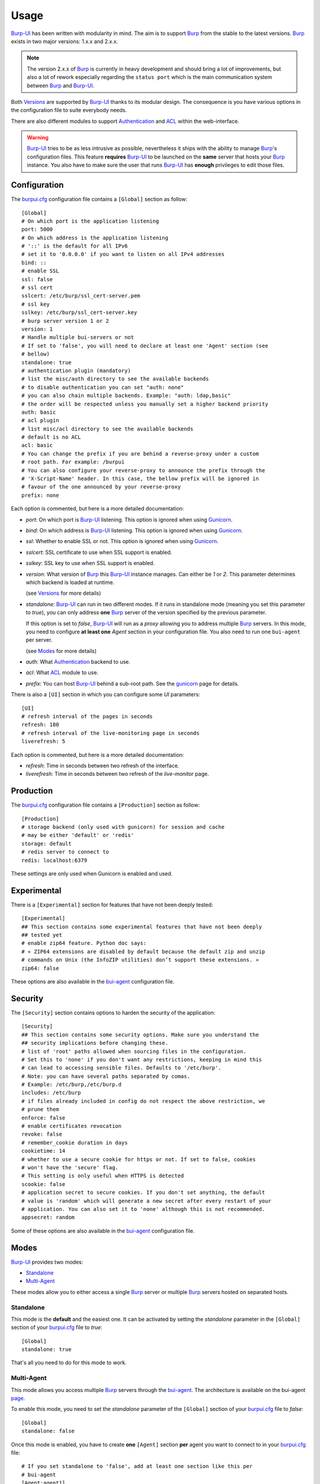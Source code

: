 Usage
=====

`Burp-UI`_ has been written with modularity in mind. The aim is to support
`Burp`_ from the stable to the latest versions. `Burp`_ exists in two major
versions: 1.x.x and 2.x.x.

.. note::
    The version 2.x.x of `Burp`_ is currently in heavy development and should
    bring a lot of improvements, but also a lot of rework especially regarding
    the ``status port`` which is the main communication system between `Burp`_
    and `Burp-UI`_.

Both `Versions`_ are supported by `Burp-UI`_ thanks to its modular design.
The consequence is you have various options in the configuration file to suite
everybody needs.

There are also different modules to support `Authentication`_ and `ACL`_ within
the web-interface.

.. warning::
    `Burp-UI`_ tries to be as less intrusive as possible, nevertheless it ships
    with the ability to manage `Burp`_'s configuration files.
    This feature **requires** `Burp-UI`_ to be launched on the **same** server
    that hosts your `Burp`_ instance.
    You also have to make sure the user that runs `Burp-UI`_ has **enough**
    privileges to edit those files.


Configuration
-------------

The `burpui.cfg`_ configuration file contains a ``[Global]`` section as follow:

::

    [Global]
    # On which port is the application listening
    port: 5000
    # On which address is the application listening
    # '::' is the default for all IPv6
    # set it to '0.0.0.0' if you want to listen on all IPv4 addresses
    bind: ::
    # enable SSL
    ssl: false
    # ssl cert
    sslcert: /etc/burp/ssl_cert-server.pem
    # ssl key
    sslkey: /etc/burp/ssl_cert-server.key
    # burp server version 1 or 2
    version: 1
    # Handle multiple bui-servers or not
    # If set to 'false', you will need to declare at least one 'Agent' section (see
    # bellow)
    standalone: true
    # authentication plugin (mandatory)
    # list the misc/auth directory to see the available backends
    # to disable authentication you can set "auth: none"
    # you can also chain multiple backends. Example: "auth: ldap,basic"
    # the order will be respected unless you manually set a higher backend priority
    auth: basic
    # acl plugin
    # list misc/acl directory to see the available backends
    # default is no ACL
    acl: basic
    # You can change the prefix if you are behind a reverse-proxy under a custom
    # root path. For example: /burpui
    # You can also configure your reverse-proxy to announce the prefix through the
    # 'X-Script-Name' header. In this case, the bellow prefix will be ignored in
    # favour of the one announced by your reverse-proxy
    prefix: none


Each option is commented, but here is a more detailed documentation:

- *port*: On which port is `Burp-UI`_ listening. This option is ignored when
  using `Gunicorn`_.
- *bind*: On which address is `Burp-UI`_ listening. This option is ignored when
  using `Gunicorn`_.
- *ssl*: Whether to enable SSL or not. This option is ignored when using
  `Gunicorn`_.
- *sslcert*: SSL certificate to use when SSL support is enabled.
- *sslkey*: SSL key to use when SSL support is enabled.
- *version*: What version of `Burp`_ this `Burp-UI`_ instance manages. Can
  either be *1* or *2*. This parameter determines which backend is loaded at
  runtime.

  (see `Versions`_ for more details)
- *standalone*: `Burp-UI`_ can run in two different modes. If it runs in
  standalone mode (meaning you set this parameter to *true*), you can only
  address **one** `Burp`_ server of the version specified by the previous
  parameter.

  If this option is set to *false*, `Burp-UI`_ will run as a *proxy* allowing
  you to address multiple `Burp`_ servers. In this mode, you need to configure
  **at least one** *Agent* section in your configuration file. You also need to
  run one ``bui-agent`` per server.

  (see `Modes`_ for more details)
- *auth*: What `Authentication`_ backend to use.
- *acl*: What `ACL`_ module to use.
- *prefix*: You can host `Burp-UI`_ behind a sub-root path. See the `gunicorn
  <gunicorn.html#sub-root-path>`__ page for details.


There is also a ``[UI]`` section in which you can configure some *UI*
parameters:

::

    [UI]
    # refresh interval of the pages in seconds
    refresh: 180
    # refresh interval of the live-monitoring page in seconds
    liverefresh: 5


Each option is commented, but here is a more detailed documentation:

- *refresh*: Time in seconds between two refresh of the interface.
- *liverefresh*: Time in seconds between two refresh of the *live-monitor* page.

Production
----------

The `burpui.cfg`_ configuration file contains a ``[Production]`` section as
follow:

::

    [Production]
    # storage backend (only used with gunicorn) for session and cache
    # may be either 'default' or 'redis'
    storage: default
    # redis server to connect to
    redis: localhost:6379


These settings are only used when Gunicorn is enabled and used.

Experimental
------------

There is a ``[Experimental]`` section for features that have not been deeply
tested:

::

    [Experimental]
    ## This section contains some experimental features that have not been deeply
    ## tested yet
    # enable zip64 feature. Python doc says:
    # « ZIP64 extensions are disabled by default because the default zip and unzip
    # commands on Unix (the InfoZIP utilities) don’t support these extensions. »
    zip64: false


These options are also available in the `bui-agent`_ configuration file.

Security
--------

The ``[Security]`` section contains options to harden the security of the
application:

::

    [Security]
    ## This section contains some security options. Make sure you understand the
    ## security implications before changing these.
    # list of 'root' paths allowed when sourcing files in the configuration.
    # Set this to 'none' if you don't want any restrictions, keeping in mind this
    # can lead to accessing sensible files. Defaults to '/etc/burp'.
    # Note: you can have several paths separated by comas.
    # Example: /etc/burp,/etc/burp.d
    includes: /etc/burp
    # if files already included in config do not respect the above restriction, we
    # prune them
    enforce: false
    # enable certificates revocation
    revoke: false
    # remember_cookie duration in days
    cookietime: 14
    # whether to use a secure cookie for https or not. If set to false, cookies
    # won't have the 'secure' flag.
    # This setting is only useful when HTTPS is detected
    scookie: false
    # application secret to secure cookies. If you don't set anything, the default
    # value is 'random' which will generate a new secret after every restart of your
    # application. You can also set it to 'none' although this is not recommended.
    appsecret: random


Some of these options are also available in the `bui-agent`_ configuration file.

Modes
-----

`Burp-UI`_ provides two modes:

- `Standalone`_
- `Multi-Agent`_

These modes allow you to either access a single `Burp`_ server or multiple
`Burp`_ servers hosted on separated hosts.


Standalone
^^^^^^^^^^

This mode is the **default** and the easiest one. It can be activated by setting
the *standalone* parameter in the ``[Global]`` section of your `burpui.cfg`_
file to *true*:

::

    [Global]
    standalone: true


That's all you need to do for this mode to work.


Multi-Agent
^^^^^^^^^^^

This mode allows you access multiple `Burp`_ servers through the `bui-agent`_.
The architecture is available on the bui-agent
`page <buiagent.html#architecture>`__.


To enable this mode, you need to set the *standalone* parameter of the
``[Global]`` section of your `burpui.cfg`_ file to *false*:

::

    [Global]
    standalone: false


Once this mode is enabled, you have to create **one** ``[Agent]`` section
**per** agent you want to connect to in your `burpui.cfg`_ file:

::

    # If you set standalone to 'false', add at least one section like this per
    # bui-agent
    [Agent:agent1]
    # bui-agent address
    host: 192.168.1.1
    # bui-agent port
    port: 10000
    # bui-agent password
    password: azerty
    # enable SSL
    ssl: true

    [Agent:agent2]
    # bui-agent address
    host: 192.168.2.1
    # bui-agent port
    port: 10000
    # bui-agent password
    password: ytreza
    # enable SSL
    ssl: true


.. note:: The sections must be called ``[Agent:<label>]`` (case sensitive)

To configure your agents, please refer to the `bui-agent`_ page.


Versions
--------

`Burp-UI`_ ships with two different backends:

- `Burp1`_
- `Burp2`_

These backends allow you to either connect to a `Burp`_ server version 1.x.x or
2.x.x.

.. note::
    If you are using a `Burp`_ server version 2.x.x you **have** to use the
    `Burp2`_ backend, no matter what `Burp`_'s protocol you are using.


Burp1
^^^^^

.. note::
    Make sure you have read and understood the `requirements
    <requirements.html#burp1>`__ first.

The *burp-1* backend can be enabled by setting the *version* option to *1* in
the ``[Global]`` section of your `burpui.cfg`_ file:

::

    [Global]
    version: 1


Now you can add *burp-1* backend specific options:

::

    # burp1 backend specific options
    [Burp1]
    # burp status address (can only be '127.0.0.1' or '::1')
    bhost: ::1
    # burp status port
    bport: 4972
    # burp binary
    burpbin: /usr/sbin/burp
    # vss_strip binary
    stripbin: /usr/sbin/vss_strip
    # burp client configuration file used for the restoration (Default: None)
    bconfcli: /etc/burp/burp.conf
    # burp server configuration file used for the setting page
    bconfsrv: /etc/burp/burp-server.conf
    # temporary directory to use for restoration
    tmpdir: /tmp


Each option is commented, but here is a more detailed documentation:

- *bhost*: The address of the `Burp`_ server. In burp-1.x.x, it can only be
  *127.0.0.1* or *::1*
- *bport*: The port of `Burp`_'s status port.
- *burpbin*: Path to the `Burp`_ binary (used for restorations).
- *stripbin*: Path to the `Burp`_ *vss_strip* binary (used for restorations).
- *bconfcli*: Path to the `Burp`_ client configuration file (see 
  `restoration <installation.html#restoration>`__).
- *bconfsrv*: Path to the `Burp`_ server configuration file.
- *tmpdir*: Path to a temporary directory where to perform restorations.


Burp2
^^^^^

.. note::
    Make sure you have read and understood the `requirements
    <requirements.html#burp2>`__ first.

.. note::
    The `gunicorn <gunicorn.html#daemon>`__ documentation may help you
    configuring your system.

The *burp-2* backend can be enabled by setting the *version* option to *2* in
the ``[Global]`` section of your `burpui.cfg`_ file:

::

    [Global]
    version: 2


Now you can add *burp-2* backend specific options:

::

    # burp2 backend specific options
    [Burp2]
    # burp binary
    burpbin: /usr/sbin/burp
    # vss_strip binary
    stripbin: /usr/sbin/vss_strip
    # burp client configuration file used for the restoration (Default: None)
    bconfcli: /etc/burp/burp.conf
    # burp server configuration file used for the setting page
    bconfsrv: /etc/burp/burp-server.conf
    # temporary directory to use for restoration
    tmpdir: /tmp
    # how many time to wait for the monitor to answer (in seconds)
    timeout: 5


Each option is commented, but here is a more detailed documentation:

- *burpbin*: Path to the `Burp`_ binary (used for restorations).
- *stripbin*: Path to the `Burp`_ *vss_strip* binary (used for restorations).
- *bconfcli*: Path to the `Burp`_ client configuration file (see
  `restoration <installation.html#restoration>`__).
- *bconfsrv*: Path to the `Burp`_ server configuration file.
- *tmpdir*: Path to a temporary directory where to perform restorations.
- *timeout*: Time to wait for the monitor to answer in seconds.


Authentication
--------------

`Burp-UI`_ provides some authentication backends in order to restrict access
only to granted users.
There are currently three different backends:

- `LDAP`_
- `Basic`_
- `Local`_

To disable the *authentication* backend, set the *auth* option of the
``[Global]`` section of your `burpui.cfg`_ file to *none*:

::

    [Global]
    auth: none


You can use multiple backends, they will be sorted by priority or in the order
they are defined if no priority is found.
If a user is present in several backends, the first one that matches both login
and password will be used.

Example:

::

    [Global]
    auth: basic,ldap


LDAP
^^^^

The *ldap* authentication backend has some dependencies, please refer to the
`requirements <requirements.html#ldap>`_ page. To enable this backend, you need
to set the *auth* option of the ``[Global]`` section of your `burpui.cfg`_ file
to *ldap*:

::

    [Global]
    auth: ldap


Now you can add *ldap* specific options:

::

    # ldapauth specific options
    [LDAP]
    # Backend priority. Higher is first
    priority = 1
    # LDAP host
    host: 127.0.0.1
    # LDAP port
    port: 389
    # Encryption type to LDAP server (none, ssl or tls)
    # - try tls if unsure, otherwise ssl on port 636
    encryption: tls
    # specifies if the server certificate must be validated, values can be:
    #  - none (certificates are ignored)
    #  - optional (not required, but validated if provided)
    #  - required (required and validated)
    validate: none
    # SSL or TLS version to use, can be one of the following:
    #  - SSLv2
    #  - SSLv3
    #  - SSLv23
    #  - TLSv1
    #  - TLSv1_1 (Available only with openssl version 1.0.1+, requires python 2.7.9 or higher)
    version: TLSv1
    # the file containing the certificates of the certification authorities
    cafile: none
    # Attribute to use when searching the LDAP repository
    #searchattr: sAMAccountName
    searchattr: uid
    # LDAP filter to find users in the LDAP repository
    #  - {0} will be replaced by the search attribute
    #  - {1} will be replaced by the login name
    filter: (&({0}={1})(burpui=1))
    #filter: (&({0}={1})(|(userAccountControl=512)(userAccountControl=66048)))
    # LDAP base
    base: ou=users,dc=example,dc=com
    # Binddn to list existing users
    binddn: cn=admin,dc=example,dc=com
    # Bindpw to list existing users
    bindpw: Sup3rS3cr3tPa$$w0rd


.. note:: The *host* options accepts URI style (ex: ldap://127.0.0.1:389)


Basic
^^^^^

In order for the *basic* authentication backend to be enabled, you need to set
the *auth* option of the ``[Global]`` section of your `burpui.cfg`_ file to
*basic*:

::

    [Global]
    auth: basic


Now you can add *basic* specific options:

::

    # basicauth specific options
    # Note: in case you leave this section commented, the default login/password
    # is admin/admin
    [BASIC]
    # Backend priority. Higher is first
    priority = 2
    # Allow both plain and hashed passwords
    # WARNING: This will defaults to false in v0.4.0
    mixed = true
    admin: pbkdf2:sha1:1000$12345678$password
    user1: pbkdf2:sha1:1000$87654321$otherpassword


.. note::
    Each line defines a new user with the *key* as the username and the *value*
    as the password

.. warning::
    Since v0.3.0, passwords must be hashed

Local
^^^^^

In order for the *local* authentication backend to be enabled, you need to set
the *auth* option of the ``[Global]`` section of your `burpui.cfg`_ file to
*local*:

::

    [Global]
    auth: local


Now you can add *local* specific options:

::

    # localauth specific options
    # Note: if not running as root, then burp-ui must be run as group 'shadow' to
    # allow PAM to work
    [LOCAL]
    # Backend priority. Higher is first
    priority: 3
    # List of local users allowed to login. If you don't set this setting, every
    # local user will be able to login
    users: user1,user2


ACL
---

`Burp-UI`_ implements some mechanisms to restrict access on some resources only
for some users.
There is currently only one backend:

- `Basic ACL`_

To disable the *acl* backend, set the *acl* option of the ``[Global]`` section
of your `burpui.cfg`_ file to *none*:

::

    [Global]
    acl: none


Basic ACL
^^^^^^^^^


The *basic* acl backend can be enabled by setting the *acl* option of the
``[Global]`` section of your `burpui.cfg`_ file to *basic*:

::

    [Global]
    acl: basic


Now you can add *basic acl* specific options:

::

    # basicacl specific options
    # Note: in case you leave this section commented, the user 'admin' will have
    # access to all clients whereas other users will only see the client that have
    # the same name
    [BASIC:ACL]
    admin: user1,user2
    # Please note the double-quotes and single-quotes on the following lines are
    # mandatory!
    # You can also overwrite the default behavior by specifying which clients a
    # user can access
    user3: '["client4", "client5"]'
    # In case you are not in a standalone mode, you can also specify which clients
    # a user can access on a specific Agent
    user4: '{"agent1": ["client6", "client7"], "agent2": ["client8"]}'


.. warning:: The double-quotes and single-quotes are **mendatory**


.. _Burp: http://burp.grke.org/
.. _Gunicorn: http://gunicorn.org/
.. _Burp-UI: https://git.ziirish.me/ziirish/burp-ui
.. _burpui.cfg: https://git.ziirish.me/ziirish/burp-ui/blob/master/share/burpui/etc/burpui.sample.cfg
.. _bui-agent: buiagent.html
